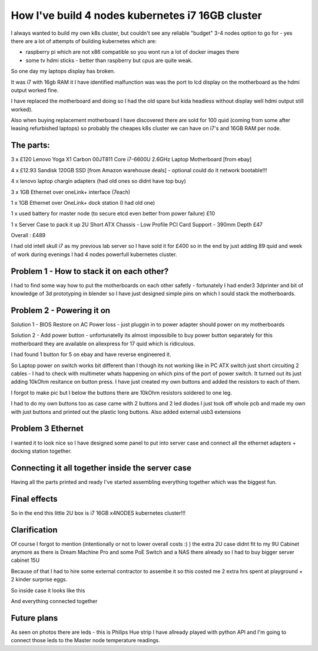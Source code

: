.. title: Build cheapest kubernetes i7 cluster
.. slug: build-cheapest-kubernetes-i7-cluster
.. date: 2021-01-18 23:58:56 UTC
.. tags: 
.. category: 
.. link: 
.. description: 
.. type: text

How I've build 4 nodes kubernetes i7 16GB cluster
=================================================
I always wanted to build my own k8s cluster, but couldn't see any reliable "budget" 3-4 nodes option to go for - yes there are a
lot of attempts of building kubernetes which are:

* raspberry pi which are not  x86 compatible so you wont run a lot of docker images there 
* some tv hdmi sticks - better than raspberry but cpus are quite weak.

So one day my laptops display has broken. 

It was i7 with 16gb RAM it I have identified malfunction was was the port to lcd display on the motherboard as the hdmi output worked fine. 

I have replaced the motherboard and doing so I had the old spare but kida headless without display well hdmi output still worked). 

Also when buying replacement motherboard  I have discovered there are sold for 100 quid (coming from some after leasing refurbished laptops) so probably the cheapes k8s cluster we can have on i7's and 16GB RAM per node.


.. image:: /images/IMG_20201024_184958.jpg


**********
The parts:
**********

3 x £120 Lenovo Yoga X1 Carbon 00JT811 Core i7-6600U 2.6GHz Laptop Motherboard [from ebay]

4 x £12.93 Sandisk 120GB SSD [from Amazon warehouse deals] - optional could do it network bootable!!!

4 x lenovo laptop chargin adapters (had old ones so didnt have top buy)

3 x 1GB Ethernet over oneLink+ interface (7each)

1 x 1GB Ethernet over OneLink+ dock station (I had old one)

1 x used battery for master node (to secure etcd even better from power failure) £10

1 x Server Case to pack it up 2U Short ATX Chassis - Low Profile PCI Card Support - 390mm Depth £47

Overall : £489

I had old intell skull i7 as my previous lab server so I have sold it for £400 so in the end by just adding 89 quid and week of work during evenings I had 4 nodes powerfull kubernetes
cluster.



******************************************
Problem 1 - How to stack it on each other?
******************************************

I had to find some way how to put the motherboards on each other safetly - fortunately I had ender3 3dprinter and bit of
knowledge of 3d prototyping in blender so I have just designed simple pins on which I sould stack the motherboards.

.. image:: /images/IMG_20201013_144202.jpg
.. image:: /images/IMG_20201016_172922.jpg


***************************
Problem 2 - Powering it on
***************************

Solution 1 - BIOS Restore on AC Power loss - just pluggin in to power adapter should power on my motherboards

Solution 2 - Add power button - unfortunatelly its almost impossibile to buy power button separately for this
motherboard they are available on aliexpress for 17 quid which is ridiculous.

I had found 1 button for 5 on ebay and have reverse engineered it.

So Laptop power on switch works bit different than I though its not working like in PC ATX switch just short circuiting
2 cables - I had to check with multimeter whats happening on which pins of the port of power switch.
It turned out its just adding 10kOhm resitance on button press. 
I have just created my own buttons and added the
resistors to each of them.

.. image:: /images/IMG_20201114_160524.jpg
.. image:: /images/IMG_20201107_23234122.jpg
.. image:: /images/IMG_20201030_21072011.jpg
I forgot to make pic but I below the buttons there are 10kOhm resistors soldered to one leg.


I had to do my own buttons too as case came with 2 buttons and 2 led diodes I just took off whole pcb and made my own
with just buttons and printed out the plastic long buttons.
Also added external usb3 extensions 

.. image:: /images/IMG_20201107_232356.jpg

******************
Problem 3 Ethernet
******************

I wanted it to look nice so I have designed some panel to put into server case and connect all the ethernet adapters +
docking station together.

.. image:: /images/IMG_20201020_173526.jpg
.. image:: /images/IMG_20201020_173919.jpg


.. image:: /images/IMG_20201024_180934.jpg
.. image:: /images/IMG_20201026_220703.jpg


*************************************************
Connecting it all together inside the server case
*************************************************
Having all the parts printed and ready I've started assembling everything together which was the biggest fun.


.. image:: /images/IMG_20201026_221755_1.jpg
.. image:: /images/IMG_20201023_162733.jpg
.. image:: /images/IMG_20201023_162735.jpg
.. image:: /images/IMG_20201122_134807.jpg


*************
Final effects
*************

So in the end this little 2U box is i7 16GB x4NODES kubernetes cluster!!!

.. image:: /images/IMG_20210121_234056.jpg


*************
Clarification
*************
Of course I forgot to mention (intentionally or not to lower overall costs :)  ) the extra 2U case didnt fit to my 9U
Cabinet anymore as there is Dream Machine Pro and some PoE Switch and a NAS there already so  I had to buy bigger server cabinet 15U

Because of that I had to hire some external contractor to assembe it so this costed me 2 extra hrs spent at playground + 2 kinder surprise eggs.

.. image:: /images/IMG_20201121_113644.jpg


So inside case it looks like this

.. image:: /images/IMG_20201205_185254.jpg


And everything connected together

.. image:: /images/IMG_20201229_180451.jpg
.. image:: /images/IMG-20210107-WA0012.jpeg
.. image:: /images/IMG-20210107-WA0010.jpeg
.. image:: /images/IMG-20201123-WA0000.jpeg


************
Future plans
************

As seen on photos there are leds - this is Philips Hue strip I have allready played with python API and I'm going to
connect those leds to the Master node temperature readings.
